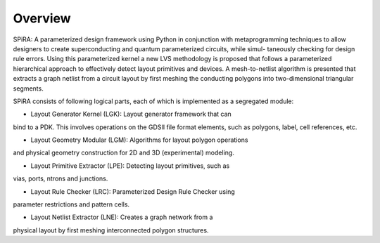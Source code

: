 Overview
========

SPiRA: A parameterized design framework using
Python in conjunction with metaprogramming techniques to allow designers
to create superconducting and quantum parameterized circuits, while simul-
taneously checking for design rule errors. Using this parameterized kernel a
new LVS methodology is proposed that follows a parameterized hierarchical
approach to effectively detect layout primitives and devices. A mesh-to-netlist
algorithm is presented that extracts a graph netlist from a circuit layout by first
meshing the conducting polygons into two-dimensional triangular segments.

SPiRA consists of following logical parts, each of which is implemented as a
segregated module:

* Layout Generator Kernel (LGK): Layout generator framework that can 
bind to a PDK. This involves operations on the GDSII file format 
elements, such as polygons, label, cell references, etc.

* Layout Geometry Modular (LGM): Algorithms for layout polygon operations 
and physical geometry construction for 2D and 3D (experimental) modeling.

* Layout Primitive Extractor (LPE): Detecting layout primitives, such as 
vias, ports, ntrons and junctions.

* Layout Rule Checker (LRC): Parameterized Design Rule Checker using 
parameter restrictions and pattern cells.

* Layout Netlist Extractor (LNE): Creates a graph network from a 
physical layout by first meshing interconnected polygon structures.